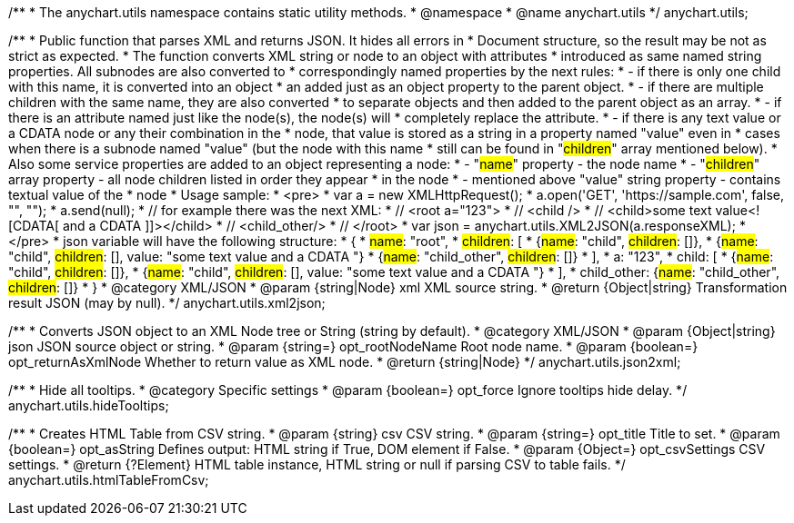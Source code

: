 /**
 * The anychart.utils namespace contains static utility methods.
 * @namespace
 * @name anychart.utils
 */
anychart.utils;

/**
 * Public function that parses XML and returns JSON. It hides all errors in
 * Document structure, so the result may be not as strict as expected.
 * The function converts XML string or node to an object with attributes
 * introduced as same named string properties. All subnodes are also converted to
 * correspondingly named properties by the next rules:
 * - if there is only one child with this name, it is converted into an object
 *   an added just as an object property to the parent object.
 * - if there are multiple children with the same name, they are also converted
 *   to separate objects and then added to the parent object as an array.
 * - if there is an attribute named just like the node(s), the node(s) will
 *   completely replace the attribute.
 * - if there is any text value or a CDATA node or any their combination in the
 *   node, that value is stored as a string in a property named "value" even in
 *   cases when there is a subnode named "value" (but the node with this name
 *   still can be found in "#children#" array mentioned below).
 * Also some service properties are added to an object representing a node:
 * - "#name#" property - the node name
 * - "#children#" array property - all node children listed in order they appear
 *   in the node
 * - mentioned above "value" string property - contains textual value of the
 *   node
 * Usage sample:
 * <pre>
 *   var a = new XMLHttpRequest();
 *   a.open('GET', 'https://sample.com', false, "", "");
 *   a.send(null);
 *   // for example there was the next XML:
 *   // <root a="123">
 *   //   <child />
 *   //   <child>some text value<![CDATA[   and a CDATA   ]]></child>
 *   //   <child_other/>
 *   // </root>
 *   var json = anychart.utils.XML2JSON(a.responseXML);
 * </pre>
 * json variable will have the following structure:
 * {
 *   #name#: "root",
 *   #children#: [
 *      {#name#: "child", #children#: []},
 *      {#name#: "child", #children#: [], value: "some text value   and a CDATA   "}
 *      {#name#: "child_other", #children#: []}
 *   ],
 *   a: "123",
 *   child: [
 *      {#name#: "child", #children#: []},
 *      {#name#: "child", #children#: [], value: "some text value   and a CDATA   "}
 *   ],
 *   child_other: {#name#: "child_other", #children#: []}
 * }
 * @category XML/JSON
 * @param {string|Node} xml XML source string.
 * @return {Object|string} Transformation result JSON (may by null).
 */
anychart.utils.xml2json;

/**
 * Converts JSON object to an XML Node tree or String (string by default).
 * @category XML/JSON
 * @param {Object|string} json JSON source object or string.
 * @param {string=} opt_rootNodeName Root node name.
 * @param {boolean=} opt_returnAsXmlNode Whether to return value as XML node.
 * @return {string|Node}
 */
anychart.utils.json2xml;

/**
 * Hide all tooltips.
 * @category Specific settings
 * @param {boolean=} opt_force Ignore tooltips hide delay.
 */
anychart.utils.hideTooltips;

/**
 * Creates HTML Table from CSV string.
 * @param {string} csv CSV string.
 * @param {string=} opt_title Title to set.
 * @param {boolean=} opt_asString Defines output: HTML string if True, DOM element if False.
 * @param {Object=} opt_csvSettings CSV settings.
 * @return {?Element} HTML table instance, HTML string or null if parsing CSV to table fails.
 */
anychart.utils.htmlTableFromCsv;